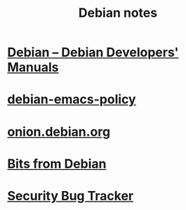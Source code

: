 #+TITLE: Debian notes

* [[https://www.debian.org/doc/devel-manuals#policy][Debian -- Debian Developers' Manuals]]

* [[http://piotrkosoft.net/pub/mirrors/debian-www/doc/packaging-manuals/debian-emacs-policy][debian-emacs-policy]]
* [[https://onion.debian.org/][onion.debian.org]]
* [[https://bits.debian.org/][Bits from Debian]]
* [[https://security-tracker.debian.org/tracker/][Security Bug Tracker]]

